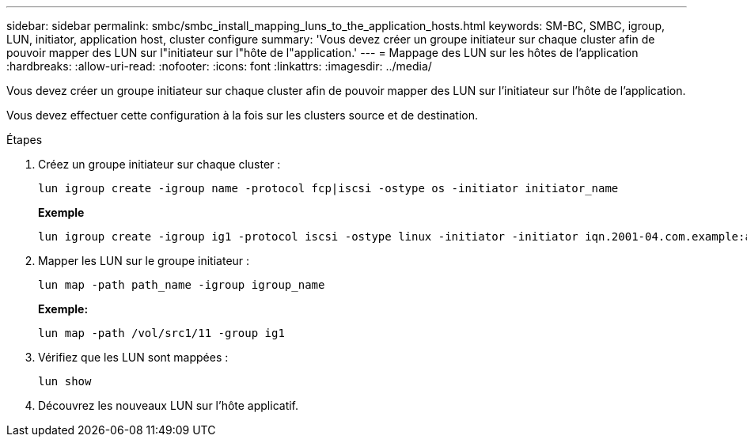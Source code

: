 ---
sidebar: sidebar 
permalink: smbc/smbc_install_mapping_luns_to_the_application_hosts.html 
keywords: SM-BC, SMBC, igroup, LUN, initiator, application host, cluster configure 
summary: 'Vous devez créer un groupe initiateur sur chaque cluster afin de pouvoir mapper des LUN sur l"initiateur sur l"hôte de l"application.' 
---
= Mappage des LUN sur les hôtes de l'application
:hardbreaks:
:allow-uri-read: 
:nofooter: 
:icons: font
:linkattrs: 
:imagesdir: ../media/


[role="lead"]
Vous devez créer un groupe initiateur sur chaque cluster afin de pouvoir mapper des LUN sur l'initiateur sur l'hôte de l'application.

Vous devez effectuer cette configuration à la fois sur les clusters source et de destination.

.Étapes
. Créez un groupe initiateur sur chaque cluster :
+
`lun igroup create -igroup name -protocol fcp|iscsi -ostype os   -initiator initiator_name`

+
*Exemple*

+
....
lun igroup create -igroup ig1 -protocol iscsi -ostype linux -initiator -initiator iqn.2001-04.com.example:abc123
....
. Mapper les LUN sur le groupe initiateur :
+
`lun map -path path_name -igroup igroup_name`

+
*Exemple:*

+
....
lun map -path /vol/src1/11 -group ig1
....
. Vérifiez que les LUN sont mappées :
+
`lun show`

. Découvrez les nouveaux LUN sur l'hôte applicatif.


